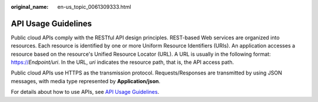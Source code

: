 :original_name: en-us_topic_0061309333.html

.. _en-us_topic_0061309333:

API Usage Guidelines
====================

Public cloud APIs comply with the RESTful API design principles. REST-based Web services are organized into resources. Each resource is identified by one or more Uniform Resource Identifiers (URIs). An application accesses a resource based on the resource's Unified Resource Locator (URL). A URL is usually in the following format: https://*Endpoint/uri*. In the URL, *uri* indicates the resource path, that is, the API access path.

Public cloud APIs use HTTPS as the transmission protocol. Requests/Responses are transmitted by using JSON messages, with media type represented by **Application/json**.

For details about how to use APIs, see `API Usage Guidelines <https://docs.otc.t-systems.com/en-us/api/apiug/apig-en-api-180328001.html?tag=API%20Documents>`__.

